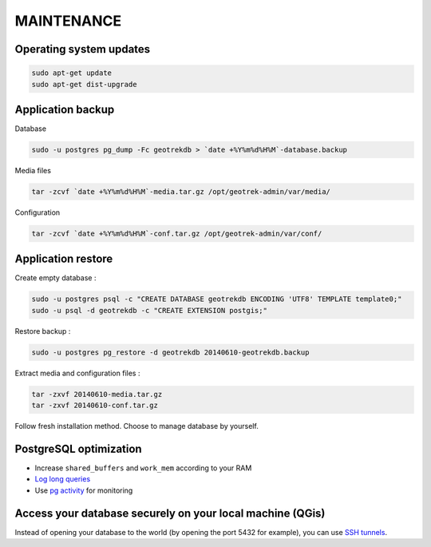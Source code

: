===========
MAINTENANCE
===========


Operating system updates
------------------------

.. code-block:: bash

    sudo apt-get update
    sudo apt-get dist-upgrade


Application backup
------------------

Database

.. code-block:: bash

    sudo -u postgres pg_dump -Fc geotrekdb > `date +%Y%m%d%H%M`-database.backup

Media files

.. code-block:: bash

    tar -zcvf `date +%Y%m%d%H%M`-media.tar.gz /opt/geotrek-admin/var/media/

Configuration

.. code-block:: bash

    tar -zcvf `date +%Y%m%d%H%M`-conf.tar.gz /opt/geotrek-admin/var/conf/


Application restore
-------------------

Create empty database :

.. code-block:: bash

    sudo -u postgres psql -c "CREATE DATABASE geotrekdb ENCODING 'UTF8' TEMPLATE template0;"
    sudo -u psql -d geotrekdb -c "CREATE EXTENSION postgis;"


Restore backup :

.. code-block:: bash

    sudo -u postgres pg_restore -d geotrekdb 20140610-geotrekdb.backup


Extract media and configuration files :

.. code-block:: bash

    tar -zxvf 20140610-media.tar.gz
    tar -zxvf 20140610-conf.tar.gz

Follow fresh installation method. Choose to manage database by yourself.


PostgreSQL optimization
-----------------------

* Increase ``shared_buffers`` and ``work_mem`` according to your RAM

* `Log long queries <http://wiki.postgresql.org/wiki/Logging_Difficult_Queries>`_

* Use `pg activity <https://github.com/julmon/pg_activity#readme>`_ for monitoring


Access your database securely on your local machine (QGis)
----------------------------------------------------------

Instead of opening your database to the world (by opening the port 5432 for
example), you can use `SSH tunnels <http://www.postgresql.org/docs/9.3/static/ssh-tunnels.html>`_.
